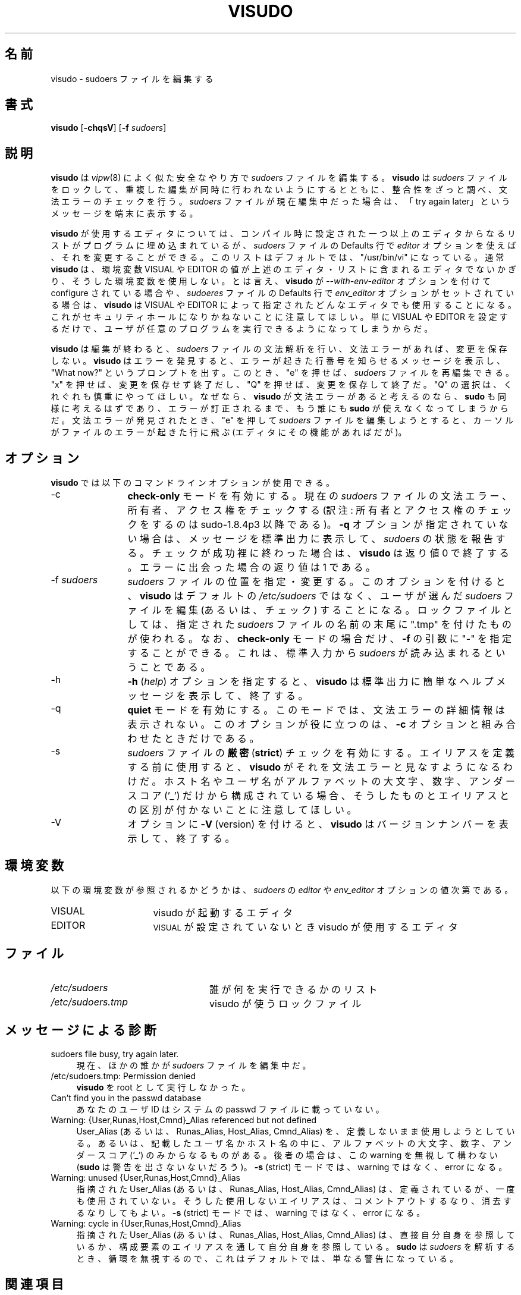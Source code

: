 .\" Copyright (c) 1996,1998-2005, 2007-2012
.\" 	Todd C. Miller <Todd.Miller@courtesan.com>
.\" 
.\" Permission to use, copy, modify, and distribute this software for any
.\" purpose with or without fee is hereby granted, provided that the above
.\" copyright notice and this permission notice appear in all copies.
.\" 
.\" THE SOFTWARE IS PROVIDED "AS IS" AND THE AUTHOR DISCLAIMS ALL WARRANTIES
.\" WITH REGARD TO THIS SOFTWARE INCLUDING ALL IMPLIED WARRANTIES OF
.\" MERCHANTABILITY AND FITNESS. IN NO EVENT SHALL THE AUTHOR BE LIABLE FOR
.\" ANY SPECIAL, DIRECT, INDIRECT, OR CONSEQUENTIAL DAMAGES OR ANY DAMAGES
.\" WHATSOEVER RESULTING FROM LOSS OF USE, DATA OR PROFITS, WHETHER IN AN
.\" ACTION OF CONTRACT, NEGLIGENCE OR OTHER TORTIOUS ACTION, ARISING OUT OF
.\" OR IN CONNECTION WITH THE USE OR PERFORMANCE OF THIS SOFTWARE.
.\" ADVISED OF THE POSSIBILITY OF SUCH DAMAGE.
.\" 
.\" Sponsored in part by the Defense Advanced Research Projects
.\" Agency (DARPA) and Air Force Research Laboratory, Air Force
.\" Materiel Command, USAF, under agreement number F39502-99-1-0512.
.\" 
.\" Japanese Version Copyright (c) 2000-2002 Yuichi SATO
.\"   and 2009 Yoichi Chonan
.\"         all rights reserved.
.\" Translated Sat Oct  7 14:39:18 JST 2000
.\"         by Yuichi SATO <ysato444@yahoo.co.jp>
.\" Updated & Modified Fri Dec  6 04:40:44 JST 2002 by Yuichi SATO
.\" New Translation (sudo-1.6.9p17) Fri Jan 23 10:31:17 JST 2009
.\"         by Yoichi Chonan <cyoichi@maple.ocn.ne.jp>
.\" Updated & Modified (sudo-1.7.2p1) Sat Nov 14 21:15:16 JST 2009
.\"         by Yoichi Chonan
.\" Updated & Modified (sudo-1.8.4p4) Mon Apr  2 10:54:33 JST 2012
.\"         by Yoichi Chonan
.\"
.\" Automatically generated by Pod::Man 2.23 (Pod::Simple 3.14)
.\"
.\" Standard preamble:
.\" ========================================================================
.de Sp \" Vertical space (when we can't use .PP)
.if t .sp .5v
.if n .sp
..
.de Vb \" Begin verbatim text
.ft CW
.nf
.ne \\$1
..
.de Ve \" End verbatim text
.ft R
.fi
..
.\" Set up some character translations and predefined strings.  \*(-- will
.\" give an unbreakable dash, \*(PI will give pi, \*(L" will give a left
.\" double quote, and \*(R" will give a right double quote.  \*(C+ will
.\" give a nicer C++.  Capital omega is used to do unbreakable dashes and
.\" therefore won't be available.  \*(C` and \*(C' expand to `' in nroff,
.\" nothing in troff, for use with C<>.
.tr \(*W-
.ds C+ C\v'-.1v'\h'-1p'\s-2+\h'-1p'+\s0\v'.1v'\h'-1p'
.ie n \{\
.    ds -- \(*W-
.    ds PI pi
.    if (\n(.H=4u)&(1m=24u) .ds -- \(*W\h'-12u'\(*W\h'-12u'-\" diablo 10 pitch
.    if (\n(.H=4u)&(1m=20u) .ds -- \(*W\h'-12u'\(*W\h'-8u'-\"  diablo 12 pitch
.    ds L" ""
.    ds R" ""
.    ds C` 
.    ds C' 
'br\}
.el\{\
.    ds -- \|\(em\|
.    ds PI \(*p
.    ds L" ``
.    ds R" ''
'br\}
.\"
.\" Escape single quotes in literal strings from groff's Unicode transform.
.ie \n(.g .ds Aq \(aq
.el       .ds Aq '
.\"
.\" If the F register is turned on, we'll generate index entries on stderr for
.\" titles (.TH), headers (.SH), subsections (.SS), items (.Ip), and index
.\" entries marked with X<> in POD.  Of course, you'll have to process the
.\" output yourself in some meaningful fashion.
.ie \nF \{\
.    de IX
.    tm Index:\\$1\t\\n%\t"\\$2"
..
.    nr % 0
.    rr F
.\}
.el \{\
.    de IX
..
.\}
.\"
.\" Accent mark definitions (@(#)ms.acc 1.5 88/02/08 SMI; from UCB 4.2).
.\" Fear.  Run.  Save yourself.  No user-serviceable parts.
.    \" fudge factors for nroff and troff
.if n \{\
.    ds #H 0
.    ds #V .8m
.    ds #F .3m
.    ds #[ \f1
.    ds #] \fP
.\}
.if t \{\
.    ds #H ((1u-(\\\\n(.fu%2u))*.13m)
.    ds #V .6m
.    ds #F 0
.    ds #[ \&
.    ds #] \&
.\}
.    \" simple accents for nroff and troff
.if n \{\
.    ds ' \&
.    ds ` \&
.    ds ^ \&
.    ds , \&
.    ds ~ ~
.    ds /
.\}
.if t \{\
.    ds ' \\k:\h'-(\\n(.wu*8/10-\*(#H)'\'\h"|\\n:u"
.    ds ` \\k:\h'-(\\n(.wu*8/10-\*(#H)'\`\h'|\\n:u'
.    ds ^ \\k:\h'-(\\n(.wu*10/11-\*(#H)'^\h'|\\n:u'
.    ds , \\k:\h'-(\\n(.wu*8/10)',\h'|\\n:u'
.    ds ~ \\k:\h'-(\\n(.wu-\*(#H-.1m)'~\h'|\\n:u'
.    ds / \\k:\h'-(\\n(.wu*8/10-\*(#H)'\z\(sl\h'|\\n:u'
.\}
.    \" troff and (daisy-wheel) nroff accents
.ds : \\k:\h'-(\\n(.wu*8/10-\*(#H+.1m+\*(#F)'\v'-\*(#V'\z.\h'.2m+\*(#F'.\h'|\\n:u'\v'\*(#V'
.ds 8 \h'\*(#H'\(*b\h'-\*(#H'
.ds o \\k:\h'-(\\n(.wu+\w'\(de'u-\*(#H)/2u'\v'-.3n'\*(#[\z\(de\v'.3n'\h'|\\n:u'\*(#]
.ds d- \h'\*(#H'\(pd\h'-\w'~'u'\v'-.25m'\f2\(hy\fP\v'.25m'\h'-\*(#H'
.ds D- D\\k:\h'-\w'D'u'\v'-.11m'\z\(hy\v'.11m'\h'|\\n:u'
.ds th \*(#[\v'.3m'\s+1I\s-1\v'-.3m'\h'-(\w'I'u*2/3)'\s-1o\s+1\*(#]
.ds Th \*(#[\s+2I\s-2\h'-\w'I'u*3/5'\v'-.3m'o\v'.3m'\*(#]
.ds ae a\h'-(\w'a'u*4/10)'e
.ds Ae A\h'-(\w'A'u*4/10)'E
.    \" corrections for vroff
.if v .ds ~ \\k:\h'-(\\n(.wu*9/10-\*(#H)'\s-2\u~\d\s+2\h'|\\n:u'
.if v .ds ^ \\k:\h'-(\\n(.wu*10/11-\*(#H)'\v'-.4m'^\v'.4m'\h'|\\n:u'
.    \" for low resolution devices (crt and lpr)
.if \n(.H>23 .if \n(.V>19 \
\{\
.    ds : e
.    ds 8 ss
.    ds o a
.    ds d- d\h'-1'\(ga
.    ds D- D\h'-1'\(hy
.    ds th \o'bp'
.    ds Th \o'LP'
.    ds ae ae
.    ds Ae AE
.\}
.rm #[ #] #H #V #F C
.\" ========================================================================
.\"
.IX Title "VISUDO 8"
.TH VISUDO 8 "March 12, 2012" "1.8.4" "MAINTENANCE COMMANDS"
.\" For nroff, turn off justification.  Always turn off hyphenation; it makes
.\" way too many mistakes in technical documents.
.if n .ad l
.nh
.\"O .SH "NAME"
.SH "名前"
\"O visudo \- edit the sudoers file
visudo \- sudoers ファイルを編集する
.\"O .SH "SYNOPSIS"
.SH "書式"
.IX Header "SYNOPSIS"
\&\fBvisudo\fR [\fB\-chqsV\fR] [\fB\-f\fR \fIsudoers\fR]
.\"O .SH "DESCRIPTION"
.SH "説明"
.IX Header "DESCRIPTION"
.\"O \&\fBvisudo\fR edits the \fIsudoers\fR file in a safe fashion, analogous to
.\"O \&\fIvipw\fR\|(8).  \fBvisudo\fR locks the \fIsudoers\fR file against multiple
.\"O simultaneous edits, provides basic sanity checks, and checks
.\"O for parse errors.  If the \fIsudoers\fR file is currently being
.\"O edited you will receive a message to try again later.
.\"O .PP
\&\fBvisudo\fR は \fIvipw\fR\|(8) によく似た安全なやり方で 
\&\fIsudoers\fR ファイルを編集する。 \fBvisudo\fR は \fIsudoers\fR 
ファイルをロックして、重複した編集が同時に行われないようにするとともに、
整合性をざっと調べ、文法エラーのチェックを行う。
\&\fIsudoers\fR ファイルが現在編集中だった場合は、
「try again later」というメッセージを端末に表示する。
.PP
.\"O There is a hard-coded list of one or more editors that \fBvisudo\fR will
.\"O use set at compile-time that may be overridden via the \fIeditor\fR \fIsudoers\fR
.\"O \&\f(CW\*(C`Default\*(C'\fR variable.  This list defaults to \f(CW"/usr/bin/vi"\fR.  Normally,
.\"O \&\fBvisudo\fR does not honor the \f(CW\*(C`VISUAL\*(C'\fR or \f(CW\*(C`EDITOR\*(C'\fR environment
.\"O variables unless they contain an editor in the aforementioned editors
.\"O list.  However, if \fBvisudo\fR is configured with the \fI\-\-with\-env\-editor\fR
.\"O option or the \fIenv_editor\fR \f(CW\*(C`Default\*(C'\fR variable is set in \fIsudoers\fR,
.\"O \&\fBvisudo\fR will use any the editor defines by \f(CW\*(C`VISUAL\*(C'\fR or \f(CW\*(C`EDITOR\*(C'\fR.
.\"O Note that this can be a security hole since it allows the user to
.\"O execute any program they wish simply by setting \f(CW\*(C`VISUAL\*(C'\fR or \f(CW\*(C`EDITOR\*(C'\fR.
.\"O .PP
\&\fBvisudo\fR が使用するエディタについては、コンパイル時に設定された
一つ以上のエディタからなるリストがプログラムに埋め込まれているが、
\&\fIsudoers\fR ファイルの \f(CW\*(C`Defaults\*(C'\fR 行で
\&\fIeditor\fR オプションを使えば、それを変更することができる。
このリストはデフォルトでは、\f(CW"/usr/bin/vi"\fR になっている。
通常 \fBvisudo\fR は、
環境変数 \f(CW\*(C`VISUAL\*(C'\fR や \f(CW\*(C`EDITOR\*(C'\fR
の値が上述のエディタ・リストに含まれるエディタでないかぎり、
そうした環境変数を使用しない。とは言え、
\&\fBvisudo\fR が
\&\fI\-\-with\-env\-editor\fR オプションを付けて configure されている場合や、
\&\fIsudoeres\fR ファイルの \f(CW\*(C`Defaults\*(C'\fR 行で
\&\fIenv_editor\fR オプションがセットされている場合は、\fBvisudo\fR は
\&\f(CW\*(C`VISUAL\*(C'\fR や \f(CW\*(C`EDITOR\*(C'\fR によって指定された
どんなエディタでも使用することになる。
これがセキュリティホールになりかねないことに注意してほしい。
単に \f(CW\*(C`VISUAL\*(C'\fR や \f(CW\*(C`EDITOR\*(C'\fR を設定するだけで、
ユーザが任意のプログラムを実行できるようになってしまうからだ。
.PP
.\"O \&\fBvisudo\fR parses the \fIsudoers\fR file after the edit and will
.\"O not save the changes if there is a syntax error.  Upon finding
.\"O an error, \fBvisudo\fR will print a message stating the line number(s)
.\"O where the error occurred and the user will receive the
.\"O \&\*(L"What now?\*(R" prompt.  At this point the user may enter \*(L"e\*(R"
.\"O to re-edit the \fIsudoers\fR file, \*(L"x\*(R" to exit without
.\"O saving the changes, or \*(L"Q\*(R" to quit and save changes.  The
.\"O \&\*(L"Q\*(R" option should be used with extreme care because if \fBvisudo\fR
.\"O believes there to be a parse error, so will \fBsudo\fR and no one
.\"O will be able to \fBsudo\fR again until the error is fixed.
.\"O If \*(L"e\*(R" is typed to edit the  \fIsudoers\fR file after a parse error
.\"O has been detected, the cursor will be placed on the line where the
.\"O error occurred (if the editor supports this feature).
\&\fBvisudo\fR は編集が終わると、\fIsudoers\fR ファイルの文法解析を行い、
文法エラーがあれば、変更を保存しない。\fBvisudo\fR はエラーを発見すると、
エラーが起きた行番号を知らせるメッセージを表示し、\*(L"What now?\*(R"
というプロンプトを出す。このとき、\*(L"e\*(R" を押せば、
\&\fIsudoers\fR ファイルを再編集できる。\*(L"x\*(R" を押せば、
変更を保存せず終了だし、\*(L"Q\*(R" を押せば、変更を保存して終了だ。
\&\*(L"Q\*(R" の選択は、くれぐれも慎重にやってほしい。なぜなら、
\&\fBvisudo\fR が文法エラーがあると考えるのなら、\fBsudo\fR
も同様に考えるはずであり、エラーが訂正されるまで、もう誰にも \fBsudo\fR
が使えなくなってしまうからだ。文法エラーが発見されたとき、\*(L"e\*(R"
を押して \fIsudoers\fR ファイルを編集しようとすると、
カーソルがファイルのエラーが起きた行に飛ぶ (エディタにその機能があればだが)。
.\"O .SH "OPTIONS"
.SH "オプション"
.IX Header "OPTIONS"
.\"O \&\fBvisudo\fR accepts the following command line options:
\&\fBvisudo\fR では以下のコマンドラインオプションが使用できる。
.IP "\-c" 12
.IX Item "-c"
.\"O Enable \fBcheck-only\fR mode.  The existing \fIsudoers\fR file will be
.\"O checked for syntax errors, owner and mode.  A message will be printed
.\"O to the standard output describing the status of \fIsudoers\fR unless
.\"O the \fB\-q\fR option was specified.  If the check completes successfully,
.\"O \&\fBvisudo\fR will exit with a value of 0.  If an error is encountered,
.\"O \&\fBvisudo\fR will exit with a value of 1.
\&\fBcheck-only\fR モードを有効にする。現在の \fIsudoers\fR ファイルの
文法エラー、所有者、アクセス権をチェックする
(訳注: 所有者とアクセス権のチェックをするのは sudo-1.8.4p3 以降である)。
\&\fB\-q\fR オプションが指定されていない場合は、メッセージを標準出力に表示して、
\&\fIsudoers\fR の状態を報告する。チェックが成功裡に終わった場合は、
\&\fBvisudo\fR は返り値 0 で終了する。
エラーに出会った場合の返り値は 1 である。
.IP "\-f \fIsudoers\fR" 12
.IX Item "-f sudoers"
.\"O Specify and alternate \fIsudoers\fR file location.  With this option
.\"O \&\fBvisudo\fR will edit (or check) the \fIsudoers\fR file of your choice,
.\"O instead of the default, \fI/etc/sudoers\fR.  The lock file used
.\"O is the specified \fIsudoers\fR file with \*(L".tmp\*(R" appended to it.
.\"O In \fBcheck-only\fR mode only, the argument to \fB\-f\fR may be \*(L"\-\*(R",
.\"O indicating that \fIsudoers\fR will be read from the standard input.
\&\fIsudoers\fR ファイルの位置を指定・変更する。このオプションを付けると、
\&\fBvisudo\fR はデフォルトの \fI/etc/sudoers\fR ではなく、
ユーザが選んだ \fIsudoers\fR ファイルを編集 (あるいは、チェック)
することになる。ロックファイルとしては、指定された \fIsudoers\fR
ファイルの名前の末尾に \*(L".tmp\*(R" を付けたものが使われる。なお、
\&\fBcheck-only\fR モードの場合だけ、\fB\-f\fR の引数に \*(L"\-\*(R"
を指定することができる。
これは、標準入力から \fIsudoers\fR が読み込まれるということである。
.IP "\-h" 12
.IX Item "-h"
.\"O The \fB\-h\fR (\fIhelp\fR) option causes \fBvisudo\fR to print a short help message
.\"O to the standard output and exit.
\&\fB\-h\fR (\fIhelp\fR) オプションを指定すると、
\&\fBvisudo\fR は標準出力に簡単なヘルプメッセージを表示して、終了する。
.IP "\-q" 12
.IX Item "-q"
.\"O Enable \fBquiet\fR mode.  In this mode details about syntax errors
.\"O are not printed.  This option is only useful when combined with
.\"O the \fB\-c\fR option.
\&\fBquiet\fR モードを有効にする。このモードでは、
文法エラーの詳細情報は表示されない。このオプションが役に立つのは、
\&\fB\-c\fR オプションと組み合わせたときだけである。
.IP "\-s" 12
.IX Item "-s"
.\"O Enable \fBstrict\fR checking of the \fIsudoers\fR file.  If an alias is
.\"O used before it is defined, \fBvisudo\fR will consider this a parse
.\"O error.  Note that it is not possible to differentiate between an
.\"O alias and a host name or user name that consists solely of uppercase
.\"O letters, digits, and the underscore ('_') character.
\&\fIsudoers\fR ファイルの\fB厳密\fR (\fBstrict\fR) チェックを有効にする。
エイリアスを定義する前に使用すると、
\&\fBvisudo\fR がそれを文法エラーと見なすようになるわけだ。
ホスト名やユーザ名がアルファベットの大文字、数字、アンダースコア ('_')
だけから構成されている場合、
そうしたものとエイリアスとの区別が付かないことに注意してほしい。
.IP "\-V" 12
.IX Item "-V"
.\"O The \fB\-V\fR (version) option causes \fBvisudo\fR to print its version number
.\"O and exit.
オプションに \fB\-V\fR (version) を付けると、
\&\fBvisudo\fR はバージョンナンバーを表示して、終了する。
.\"O .SH "ENVIRONMENT"
.SH "環境変数"
.IX Header "ENVIRONMENT"
.\"O The following environment variables may be consulted depending on
.\"O the value of the \fIeditor\fR and \fIenv_editor\fR \fIsudoers\fR variables:
以下の環境変数が参照されるかどうかは、\fIsudoers\fR の \fIeditor\fR や
\&\fIenv_editor\fR オプションの値次第である。
.ie n .IP "\*(C`VISUAL\*(C'" 16
.el .IP "\f(CW\*(C`VISUAL\*(C'\fR" 16
.IX Item "VISUAL"
.\"O Invoked by visudo as the editor to use
visudo が起動するエディタ
.ie n .IP "\*(C`EDITOR\*(C'" 16
.el .IP "\f(CW\*(C`EDITOR\*(C'\fR" 16
.IX Item "EDITOR"
.\"O Used by visudo if \s-1VISUAL\s0 is not set
\&\s-1VISUAL\s0 が設定されていないとき visudo が使用するエディタ
.\"O .SH "FILES"
.SH "ファイル"
.IX Header "FILES"
.ie n .IP "\fI/etc/sudoers\fR" 24
.el .IP "\fI/etc/sudoers\fR" 24
.IX Item "/etc/sudoers"
.\"O List of who can run what
誰が何を実行できるかのリスト
.ie n .IP "\fI/etc/sudoers.tmp\fR" 24
.el .IP "\fI/etc/sudoers.tmp\fR" 24
.IX Item "/etc/sudoers.tmp"
.\"O Lock file for visudo
visudo が使うロックファイル
.\"O .SH "DIAGNOSTICS"
.SH "メッセージによる診断"
.IX Header "DIAGNOSTICS"
.IP "sudoers file busy, try again later." 4
.IX Item "sudoers file busy, try again later."
.\"O Someone else is currently editing the \fIsudoers\fR file.
現在、ほかの誰かが \fIsudoers\fR ファイルを編集中だ。
.ie n .IP "/etc/sudoers.tmp: Permission denied" 4
.el .IP "\f(CW@sysconfdir\fR@/sudoers.tmp: Permission denied" 4
.\"O .IX Item "/etc/sudoers.tmp: Permission denied"
.\"O You didn't run \fBvisudo\fR as root.
\&\fBvisudo\fR を root として実行しなかった。
.IP "Can't find you in the passwd database" 4
.IX Item "Can't find you in the passwd database"
.\"O Your userid does not appear in the system passwd file.
あなたのユーザ ID はシステムの passwd ファイルに載っていない。
.IP "Warning: {User,Runas,Host,Cmnd}_Alias referenced but not defined" 4
.IX Item "Warning: {User,Runas,Host,Cmnd}_Alias referenced but not defined"
.\"O Either you are trying to use an undeclare {User,Runas,Host,Cmnd}_Alias
.\"O or you have a user or host name listed that consists solely of
.\"O uppercase letters, digits, and the underscore ('_') character.  In
.\"O the latter case, you can ignore the warnings (\fBsudo\fR will not
.\"O complain).  In \fB\-s\fR (strict) mode these are errors, not warnings.
User_Alias (あるいは、Runas_Alias, Host_Alias, Cmnd_Alias)
を、定義しないまま使用しようとしている。
あるいは、記載したユーザ名かホスト名の中に、アルファベットの大文字、
数字、アンダースコア ('_') のみからなるものがある。後者の場合は、
この warning を無視して構わない (\fBsudo\fR は警告を出さないないだろう)。
\&\fB\-s\fR (strict) モードでは、warning ではなく、error になる。
.IP "Warning: unused {User,Runas,Host,Cmnd}_Alias" 4
.IX Item "Warning: unused {User,Runas,Host,Cmnd}_Alias"
.\"O The specified {User,Runas,Host,Cmnd}_Alias was defined but never
.\"O used.  You may wish to comment out or remove the unused alias.  In
.\"O \&\fB\-s\fR (strict) mode this is an error, not a warning.
指摘された User_Alias (あるいは、Runas_Alias, Host_Alias, Cmnd_Alias) は、
定義されているが、一度も使用されていない。そうした使用しないエイリアスは、
コメントアウトするなり、消去するなりしてもよい。
\&\fB\-s\fR (strict) モードでは、warning ではなく、error になる。
.IP "Warning: cycle in {User,Runas,Host,Cmnd}_Alias" 4
.IX Item "Warning: cycle in {User,Runas,Host,Cmnd}_Alias"
.\"O The specified {User,Runas,Host,Cmnd}_Alias includes a reference to
.\"O itself, either directly or through an alias it includes.  This is
.\"O only a warning by default as \fBsudo\fR will ignore cycles when parsing
.\"O the \fIsudoers\fR file.
指摘された User_Alias (あるいは、Runas_Alias, Host_Alias, Cmnd_Alias) は、
直接自分自身を参照しているか、
構成要素のエイリアスを通して自分自身を参照している。
\&\fBsudo\fR は \fIsudoers\fR を解析するとき、
循環を無視するので、これはデフォルトでは、単なる警告になっている。
.\"O .SH "SEE ALSO"
.SH "関連項目"
.IX Header "SEE ALSO"
\&\fIvi\fR\|(1), \fIsudoers\fR\|(5), \fIsudo\fR\|(8), \fIvipw\fR\|(8)
.\"O .SH "AUTHOR"
.SH "作者"
.IX Header "AUTHOR"
.\"O Many people have worked on \fBsudo\fR over the years; this version of
.\"O \&\fBvisudo\fR was written by:
.\"O .PP
多数の人々が長年に渡って \fBsudo\fR の製作に取り組んできた。
\fBvisudo\fR の当バージョンを書いたのは、
.PP
.Vb 1
\& Todd Miller
.Ve
.PP
.\"O See the \s-1CONTRIBUTORS\s0 file in the \fBsudo\fR distribution
.\"O (http://www.sudo.ws/sudo/contributors.html) for a list of people
.\"O who have contributed to \fBsudo\fR.
である。\fBsudo\fR の製作に貢献してくださった方々のリストについては、
\&\fBsudo\fR の配布に含まれる \s-1CONTRIBUTORS\s0 ファイルをご覧いただきたい
(http://www.sudo.ws/sudo/contributors.html)。 
.\"O .SH "CAVEATS"
.SH "警告"
.IX Header "CAVEATS"
.\"O There is no easy way to prevent a user from gaining a root shell if 
.\"O the editor used by \fBvisudo\fR allows shell escapes.
\&\fBvisudo\fR が使用するエディタでシェル・エスケープが可能なかぎり、
ユーザがルート・シェルを獲得するのを防止する簡単な方法はない。
.\"O .SH "BUGS"
.SH "バグ"
.IX Header "BUGS"
.\"O If you feel you have found a bug in \fBvisudo\fR, please submit a bug report
.\"O at http://www.sudo.ws/sudo/bugs/
\&\fBvisudo\fR にバクを発見したと思ったら、下記のページにアクセスして、
バグレポートを提出していただきたい。
.br
http://www.sudo.ws/sudo/bugs/
.\"O .SH "SUPPORT"
.SH "サポート"
.IX Header "SUPPORT"
.\"O Limited free support is available via the sudo-users mailing list,
.\"O see http://www.sudo.ws/mailman/listinfo/sudo\-users to subscribe or
.\"O search the archives.
ある程度の無料サポートが sudo-users メーリングリストを通して利用できる。
購読やアーカイブの検索には下記 URL を御覧になること。
.br
http://www.sudo.ws/mailman/listinfo/sudo\-users
.\"O .SH "DISCLAIMER"
.SH "免責"
.IX Header "DISCLAIMER"
.\"O \&\fBvisudo\fR is provided ``\s-1AS\s0 \s-1IS\s0'' and any express or implied warranties,
.\"O including, but not limited to, the implied warranties of merchantability
.\"O and fitness for a particular purpose are disclaimed.  See the \s-1LICENSE\s0
.\"O file distributed with \fBsudo\fR or http://www.sudo.ws/sudo/license.html
.\"O for complete details.
\&\fBvisudo\fR は「現状のまま」提供される。
明示的な、あるいは黙示的ないかなる保証も、
商品性や特定目的への適合性についての黙示的な保証を含め、
またそれのみに止まらず、これを否認する。詳細な全文については、
\&\fBsudo\fR と一緒に配布されている \s-1LICENSE\s0 ファイルや、
下記 Web ページを御覧いただきたい。
.br
http://www.sudo.ws/sudo/license.html
